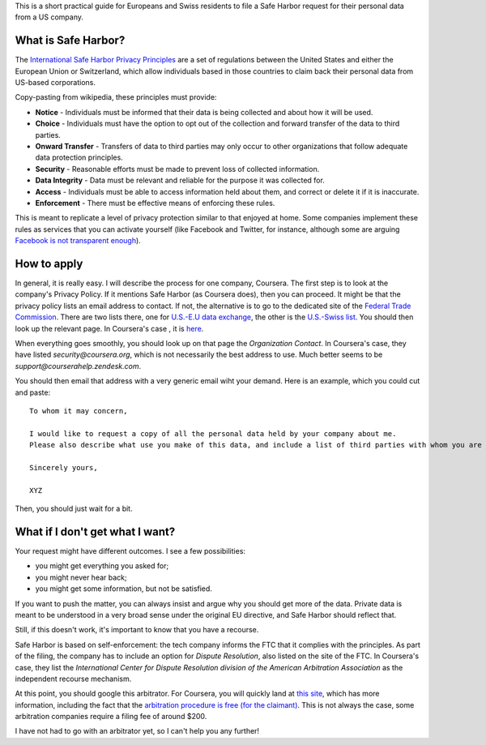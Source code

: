 .. title: How to file a Safe Harbor request for your personal data
.. slug: how-to-file-a-safe-harbor-request-for-your-personal-data
.. date: 2014-10-28 21:48:59 UTC+01:00
.. tags: privacy, coursera
.. link: 
.. description: 
.. type: text
.. author: Paul-Olivier Dehaye

.. raw:: html
   
   <br>

This is a short practical guide for Europeans and Swiss residents to file a Safe Harbor request for their personal data from a US company.

What is Safe Harbor?
====================

The `International Safe Harbor Privacy Principles <http://en.wikipedia.org/wiki/International_Safe_Harbor_Privacy_Principles>`_ are a set of regulations between the United States and either the European Union or Switzerland, which allow individuals based in those countries to claim back their personal data from US-based corporations.

Copy-pasting from wikipedia, these principles must provide:

- **Notice** - Individuals must be informed that their data is being collected and about how it will be used.
- **Choice** - Individuals must have the option to opt out of the collection and forward transfer of the data to third parties.
- **Onward Transfer** - Transfers of data to third parties may only occur to other organizations that follow adequate data protection principles.
- **Security** - Reasonable efforts must be made to prevent loss of collected information.
- **Data Integrity** - Data must be relevant and reliable for the purpose it was collected for.
- **Access** - Individuals must be able to access information held about them, and correct or delete it if it is inaccurate.
- **Enforcement** - There must be effective means of enforcing these rules.

This is meant to replicate a level of privacy protection similar to that enjoyed at home. Some companies implement these rules as services that you can activate yourself (like Facebook and Twitter, for instance, although some are arguing `Facebook is not transparent enough <http://europe-v-facebook.org>`_).

.. TEASER_END: (Click to read how to actually apply)

How to apply
============

In general, it is really easy. I will describe the process for one company, Coursera. The first step is to look at the company's Privacy Policy. If it mentions Safe Harbor (as Coursera does), then you can proceed. It might be that the privacy policy lists an email address to contact. If not, the alternative is to go to the dedicated site of the `Federal Trade Commission <http://www.export.gov/safeharbor/>`_. There are two lists there, one for `U.S.-E.U data exchange <https://safeharbor.export.gov/list.aspx>`_, the other is the `U.S.-Swiss list <https://safeharbor.export.gov/swisslist.aspx>`_. You should then look up the relevant page. In Coursera's case , it is `here <http://safeharbor.export.gov/companyinfo.aspx?id=21417>`_. 

When everything goes smoothly, you should look up on that page the *Organization Contact*. In Coursera's case, they have listed *security@coursera.org*, which is not necessarily the best address to use. Much better seems to be *support@courserahelp.zendesk.com*. 

You should then email that address with a very generic email wiht your demand. Here is an example, which you could cut and paste:

:: 

  To whom it may concern,

  I would like to request a copy of all the personal data held by your company about me. 
  Please also describe what use you make of this data, and include a list of third parties with whom you are sharing it.
  
  Sincerely yours,

  XYZ

Then, you should just wait for a bit. 

What if I don't get what I want?
================================

Your request might have different outcomes. I see a few possibilities: 

- you might get everything you asked for;
- you might never hear back;
- you might get some information, but not be satisfied.

If you want to push the matter, you can always insist and argue why you should get more of the data. Private data is meant to be understood in a very broad sense under the original EU directive, and Safe Harbor should reflect that.

Still, if this doesn't work, it's important to know that you have a recourse. 

Safe Harbor is based on self-enforcement: the tech company informs the FTC that it complies with the principles. As part of the filing, the company has to include an option for *Dispute Resolution*, also listed on the site of the FTC. 
In Coursera's case, they list the *International Center for Dispute Resolution division of the American Arbitration Association* as the independent recourse mechanism.

At this point, you should google this arbitrator. For Coursera, you will quickly land at `this site <http://go.adr.org/safeharbor>`_, which has more information, including the fact that the `arbitration procedure is free (for the claimant) <http://images.go.adr.org/Web/AmericanArbitrationAssociation/%7Bfa41e5f8-52fd-407f-a380-803a4a4e1b36%7D_SafeHarbor_Fees.pdf>`_. This is not always the case, some arbitration companies require a filing fee of around $200.

I have not had to go with an arbitrator yet, so I can't help you any further!